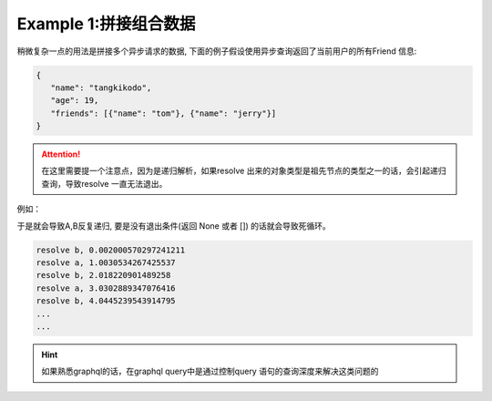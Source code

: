 .. _composer:


Example 1:拼接组合数据
====

稍微复杂一点的用法是拼接多个异步请求的数据, 下面的例子假设使用异步查询返回了当前用户的所有Friend 信息:

.. code-block:: python
   :linenos:

   import asyncio
   from pydantic import BaseModel
   from pydantic_resolve import resolve

   async def search_friend(name: str):
         await asyncio.sleep(1)
         return [Friend(name="tom"), Friend(name="jerry")]

   class User(BaseModel):
      name: str
      age: int

      friends: List[Friend] = []
      async def resolve_friends(self):
         return await search_friend(self.name)

   class Friend(BaseModel):
      name: str

   async def main():
      user = User(name="tangkikodo", age=20)
      user = await resolve(user)
      print(user.json())
      
.. code-block:: shell

   {
      "name": "tangkikodo", 
      "age": 19,
      "friends": [{"name": "tom"}, {"name": "jerry"}]
   }

.. attention:: 

    在这里需要提一个注意点，因为是递归解析，如果resolve 出来的对象类型是祖先节点的类型之一的话，会引起递归查询，导致resolve 一直无法退出。

例如：

.. code-block:: python
   :linenos:

   class B(BaseModel):
      node_a: Optional[A] = None
      async def resolve_value_1(self):
         print(f"resolve a, {time() - t}")
         await asyncio.sleep(1)  # sleep 1
         return A()

   class A(BaseModel):
      node_b: Optional[B] = None
      async def resolve_node_b(self):
         print(f"resolve b, {time() - t}")
         await asyncio.sleep(1)
         return B()

   async def main():
      a = A()
      result = await resolve(a)
      print(result.json())
      print(f'total {time() - t}')


于是就会导致A,B反复递归, 要是没有退出条件(返回 None 或者 []) 的话就会导致死循环。

.. code-block:: shell

   resolve b, 0.002000570297241211
   resolve a, 1.0030534267425537
   resolve b, 2.018220901489258
   resolve a, 3.0302889347076416
   resolve b, 4.0445239543914795
   ...
   ...



.. hint:: 

    如果熟悉graphql的话，在graphql query中是通过控制query 语句的查询深度来解决这类问题的

